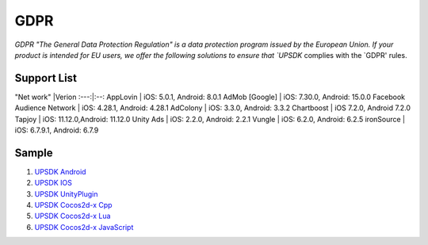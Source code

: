 =============================
GDPR
=============================




`GDPR "The General Data Protection Regulation" is a data protection program issued by the European Union. If your product is intended for EU users, we offer the following solutions to ensure that `UPSDK` complies with the `GDPR' rules.


Support List
----------------

"Net work"   |Verion
:---:|:--:
AppLovin           |  iOS: 5.0.1, Android: 8.0.1  
AdMob [Google]      | iOS: 7.30.0, Android: 15.0.0 
Facebook Audience Network  | iOS: 4.28.1, Android: 4.28.1 
AdColony         |  iOS: 3.3.0, Android: 3.3.2  
Chartboost        |  iOS 7.2.0, Android 7.2.0    
Tapjoy         | iOS: 11.12.0,Android: 11.12.0
Unity Ads       | iOS: 2.2.0, Android: 2.2.1   
Vungle         | iOS: 6.2.0, Android: 6.2.5   
ironSource       | iOS: 6.7.9.1, Android: 6.7.9 



Sample
----------


1. `UPSDK Android  <../Android/android08.html>`_

2. `UPSDK IOS  <../IOS/ios07.html>`_

3. `UPSDK UnityPlugin <../Unity/unity05_6.html>`_

4. `UPSDK Cocos2d-x Cpp <../Cocos2d-X_Cpp/cpp03_6.html>`_

5. `UPSDK Cocos2d-x Lua <../Cocos2d-X_Lua/lua02_6.html>`_

6. `UPSDK Cocos2d-x JavaScript <../Cocos2d-X_Js/js02_6.html>`_
